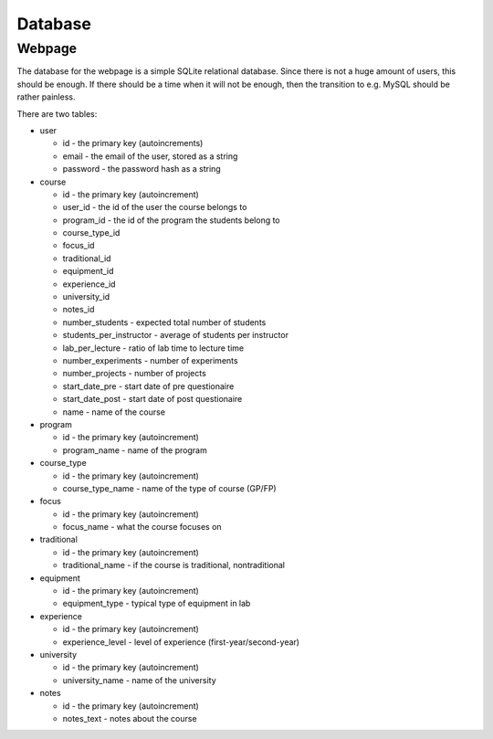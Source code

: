 Database
********

Webpage
=======

The database for the webpage is a simple SQLite relational database. Since there
is not a huge amount of users, this should be enough. If there should be a
time when it will not be enough, then the transition to e.g. MySQL should be
rather painless.

There are two tables:

* user

  * id - the primary key (autoincrements)
  * email - the email of the user, stored as a string
  * password - the password hash as a string

* course

  * id - the primary key (autoincrement)
  * user_id - the id of the user the course belongs to
  * program_id - the id of the program the students belong to
  * course_type_id
  * focus_id
  * traditional_id
  * equipment_id
  * experience_id
  * university_id
  * notes_id
  * number_students - expected total number of students
  * students_per_instructor - average of students per instructor
  * lab_per_lecture - ratio of lab time to lecture time
  * number_experiments - number of experiments
  * number_projects - number of projects
  * start_date_pre - start date of pre questionaire
  * start_date_post - start date of post questionaire
  * name - name of the course

* program

  * id - the primary key (autoincrement)
  * program_name - name of the program

* course_type

  * id - the primary key (autoincrement)
  * course_type_name - name of the type of course (GP/FP)

* focus

  * id - the primary key (autoincrement)
  * focus_name - what the course focuses on

* traditional

  * id - the primary key (autoincrement)
  * traditional_name - if the course is traditional, nontraditional

* equipment

  * id - the primary key (autoincrement)
  * equipment_type - typical type of equipment in lab

* experience

  * id - the primary key (autoincrement)
  * experience_level - level of experience (first-year/second-year)

* university

  * id - the primary key (autoincrement)
  * university_name - name of the university

* notes

  * id - the primary key (autoincrement)
  * notes_text - notes about the course
